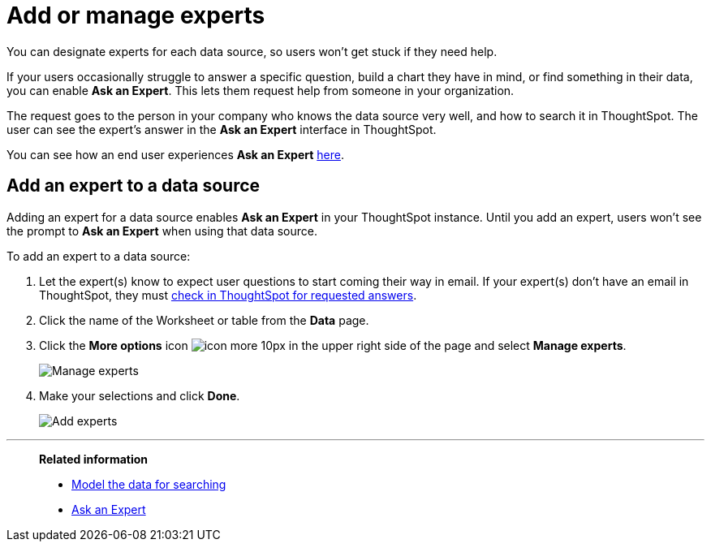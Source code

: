= Add or manage experts

You can designate experts for each data source, so users won't get stuck if they need help.

If your users occasionally struggle to answer a specific question, build a chart they have in mind, or find something in their data, you can enable *Ask an Expert*.
This lets them request help from someone in your organization.

The request goes to the person in your company who knows the data source very well, and how to search it in ThoughtSpot.
The user can see the expert's answer in the *Ask an Expert* interface in ThoughtSpot.

You can see how an end user experiences *Ask an Expert* xref:ask-an-expert.adoc[here].

== Add an expert to a data source

Adding an expert for a data source enables *Ask an Expert* in your ThoughtSpot instance.
Until you add an expert, users won't see the prompt to *Ask an Expert* when using that data source.

To add an expert to a data source:

. Let the expert(s) know to expect user questions to start coming their way in email.
If your expert(s) don't have an email in ThoughtSpot, they must xref:answer-expert-question.adoc[check in ThoughtSpot for requested answers].
. Click the name of the Worksheet or table from the *Data* page.
. Click the *More options* icon image:icon-more-10px.png[] in the upper right side of the page and select *Manage experts*.
+
image::ask-an-expert-manage.png[Manage experts]

. Make your selections and click *Done*.
+
image::ask-an-expert-add-expert.png[Add experts]

'''
> **Related information**
>
> * xref:about-data-modeling-intro.adoc[Model the data for searching]
> * xref:ask-an-expert.adoc[Ask an Expert]
